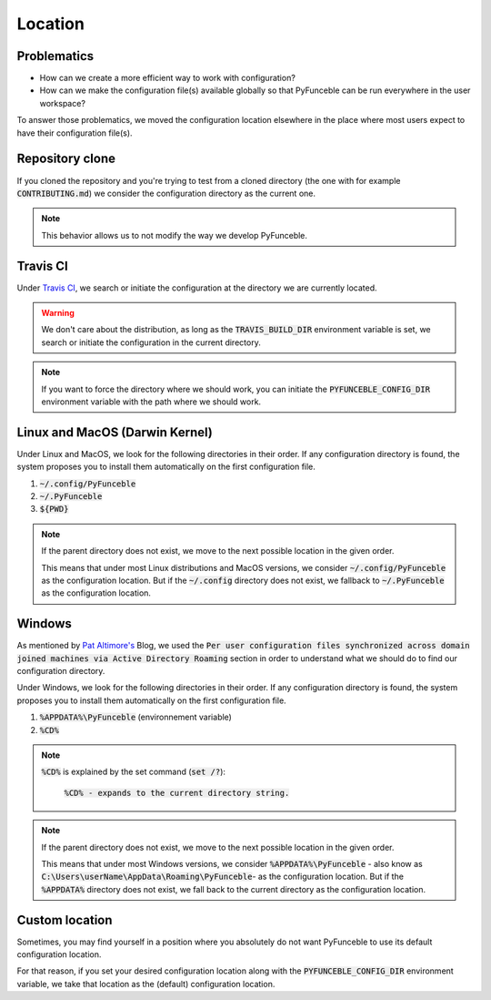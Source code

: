 Location
========

Problematics
------------

* How can we create a more efficient way to work with configuration?
* How can we make the configuration file(s) available globally so that PyFunceble can be run everywhere in the user workspace?

To answer those problematics, we moved the configuration location elsewhere in the place where most users expect to have their configuration file(s).

Repository clone
----------------

If you cloned the repository and you're trying to test from a cloned directory (the one with for example :code:`CONTRIBUTING.md`) we consider the configuration directory as the current one.

.. note::
    This behavior allows us to not modify the way we develop PyFunceble.

Travis CI
---------

Under `Travis CI`_, we search or initiate the configuration at the directory we are currently located.

.. warning::
    We don't care about the distribution, as long as the :code:`TRAVIS_BUILD_DIR` environment variable is set, we search or initiate the configuration in the current directory.

.. note::
    If you want to force the directory where we should work, you can initiate the :code:`PYFUNCEBLE_CONFIG_DIR` environment variable with the path where we should work.

.. _Travis CI: https://travis-ci.org/

Linux and MacOS (Darwin Kernel)
-------------------------------

Under Linux and MacOS, we look for the following directories in their order. If any configuration directory is found, the system proposes you to install them automatically on the first configuration file.

1. :code:`~/.config/PyFunceble`
2. :code:`~/.PyFunceble`
3. :code:`${PWD}`

.. note::
    If the parent directory does not exist, we move to the next possible location in the given order.

    This means that under most Linux distributions and MacOS versions, we consider :code:`~/.config/PyFunceble` as the configuration location.
    But if the :code:`~/.config` directory does not exist, we fallback to :code:`~/.PyFunceble` as the configuration location.

Windows
-------

As mentioned by `Pat Altimore's`_ Blog, we used the :code:`Per user configuration files synchronized across domain joined machines via Active Directory Roaming` section in order to understand what we should do to find our configuration directory.

Under Windows, we look for the following directories in their order. If any configuration directory is found, the system proposes you to install them automatically on the first configuration file.

1. :code:`%APPDATA%\PyFunceble` (environnement variable)
2. :code:`%CD%`

.. note::
    :code:`%CD%` is explained by the set command (:code:`set /?`):

        :code:`%CD% - expands to the current directory string.`

.. _Pat Altimore's: https://blogs.msdn.microsoft.com/patricka/2010/03/18/where-should-i-store-my-data-and-configuration-files-if-i-target-multiple-os-versions/

.. note::
    If the parent directory does not exist, we move to the next possible location in the given order.

    This means that under most Windows versions, we consider :code:`%APPDATA%\PyFunceble` - also know as :code:`C:\Users\userName\AppData\Roaming\PyFunceble`- as the configuration location.
    But if the :code:`%APPDATA%` directory does not exist, we fall back to the current directory as the configuration location.

Custom location
---------------

Sometimes, you may find yourself in a position where you absolutely do not want PyFunceble to use its default configuration location.

For that reason, if you set your desired configuration location along with the :code:`PYFUNCEBLE_CONFIG_DIR` environment variable, we take that location as the (default) configuration location.
